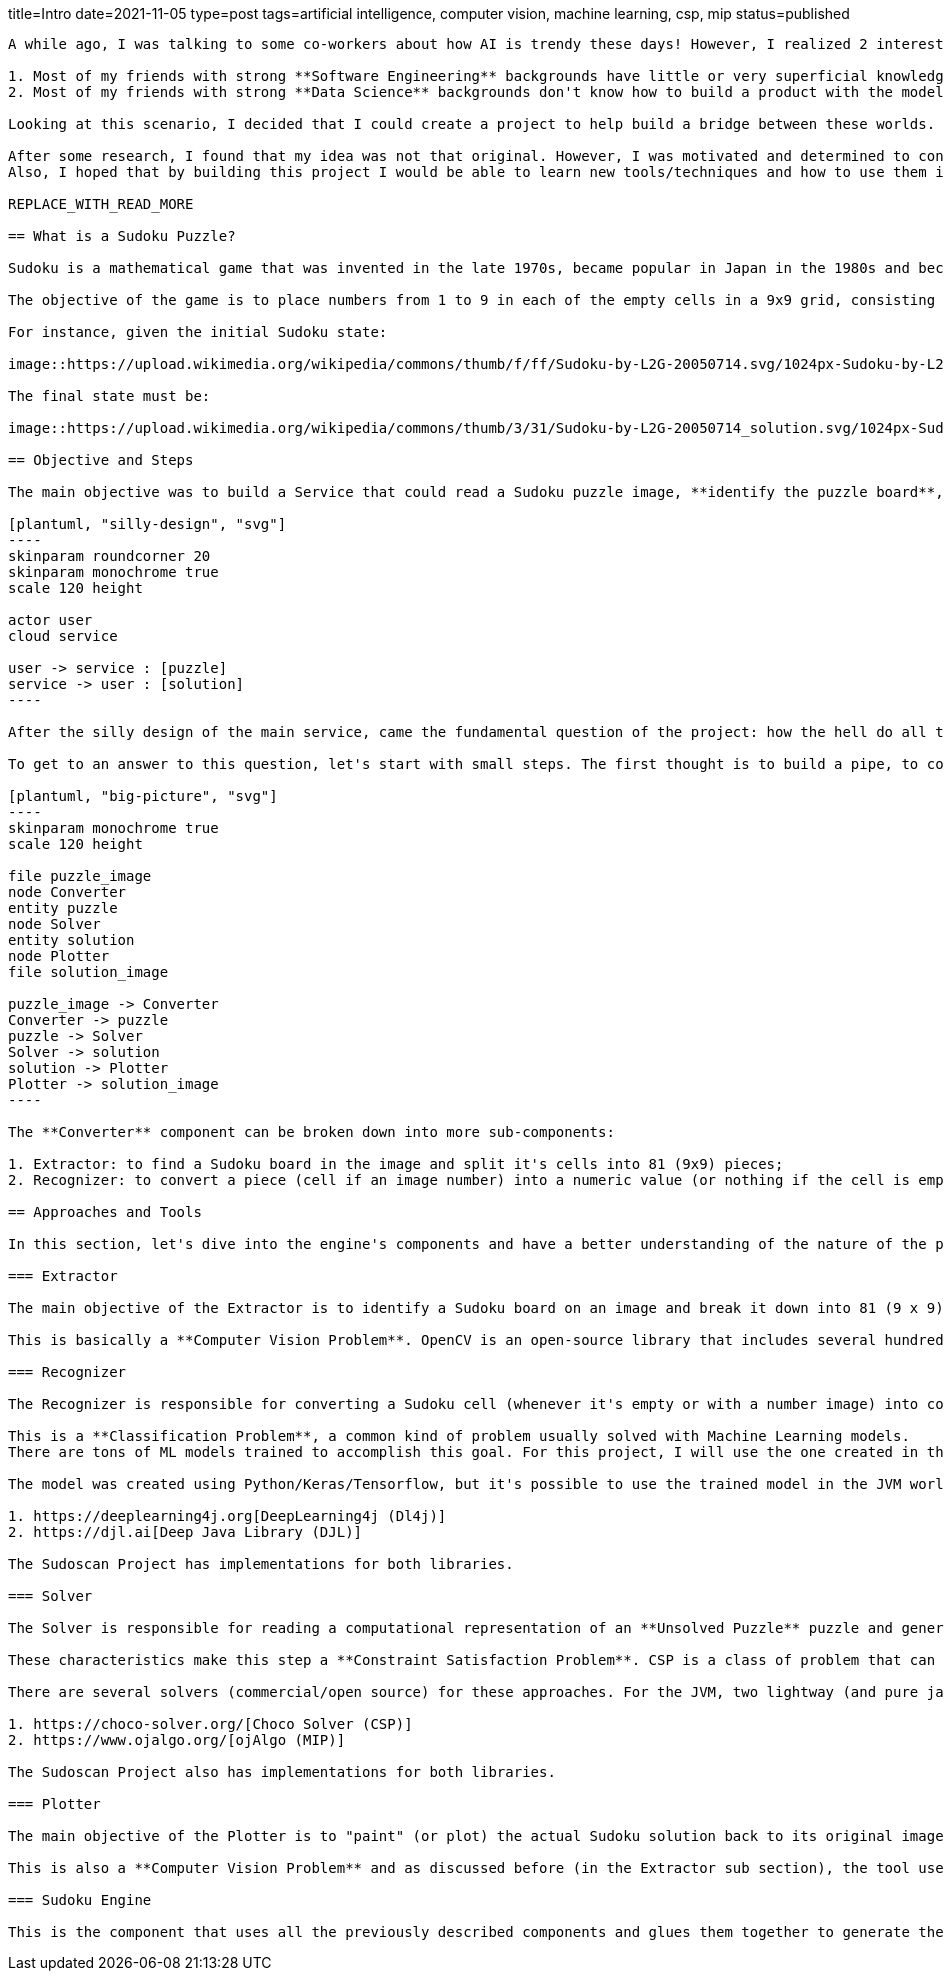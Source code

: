 title=Intro
date=2021-11-05
type=post
tags=artificial intelligence, computer vision, machine learning, csp, mip
status=published
---------

A while ago, I was talking to some co-workers about how AI is trendy these days! However, I realized 2 interesting facts:

1. Most of my friends with strong **Software Engineering** backgrounds have little or very superficial knowledge of AI/ML;
2. Most of my friends with strong **Data Science** backgrounds don't know how to build a product with the models they create.

Looking at this scenario, I decided that I could create a project to help build a bridge between these worlds. So, after seeing my girlfriend playing with some Sudoku puzzles, I realized this could be the perfect excuse for my plan.

After some research, I found that my idea was not that original. However, I was motivated and determined to continue with the project, but with my personal touch.
Also, I hoped that by building this project I would be able to learn new tools/techniques and how to use them in an environment I was already familiar with. I can say that some time after starting the project, my expectations were surpassed. I learned a lot of new things and hope to share some of the lessons I learned during this journey.

REPLACE_WITH_READ_MORE

== What is a Sudoku Puzzle?

Sudoku is a mathematical game that was invented in the late 1970s, became popular in Japan in the 1980s and became known internationally in 2005 when numerous newspapers began publishing it in their hobbies section.

The objective of the game is to place numbers from 1 to 9 in each of the empty cells in a 9x9 grid, consisting of 3x3 subgrades called regions. The puzzle contains some initial clues, which are numbers inserted into some cells, to allow an induction or deduction of numbers into empty cells. Each column, row, and region can only have a number from each of 1 through 9.

For instance, given the initial Sudoku state:

image::https://upload.wikimedia.org/wikipedia/commons/thumb/f/ff/Sudoku-by-L2G-20050714.svg/1024px-Sudoku-by-L2G-20050714.svg.png[Unsolved,300,align="center"]

The final state must be:

image::https://upload.wikimedia.org/wikipedia/commons/thumb/3/31/Sudoku-by-L2G-20050714_solution.svg/1024px-Sudoku-by-L2G-20050714_solution.svg.png[Solved,300,align="center"]

== Objective and Steps

The main objective was to build a Service that could read a Sudoku puzzle image, **identify the puzzle board**, **recognize the puzzle numbers**, **solve the puzzle**, **plot the result over the original image** and send the new image (with the solution) back to the user.

[plantuml, "silly-design", "svg"]
----
skinparam roundcorner 20
skinparam monochrome true
scale 120 height

actor user
cloud service

user -> service : [puzzle]
service -> user : [solution]
----

After the silly design of the main service, came the fundamental question of the project: how the hell do all the rest?

To get to an answer to this question, let's start with small steps. The first thought is to build a pipe, to convert the image into a puzzle representation (object), from this representation find a solution and covert the solution to a final image. The diagram below shows the big picture of this pipe. At this point, there are three main components acting on the process: **Converter**, **Solver** and **Plotter**.

[plantuml, "big-picture", "svg"]
----
skinparam monochrome true
scale 120 height

file puzzle_image
node Converter
entity puzzle
node Solver
entity solution
node Plotter
file solution_image

puzzle_image -> Converter
Converter -> puzzle
puzzle -> Solver
Solver -> solution
solution -> Plotter
Plotter -> solution_image
----

The **Converter** component can be broken down into more sub-components:

1. Extractor: to find a Sudoku board in the image and split it's cells into 81 (9x9) pieces;
2. Recognizer: to convert a piece (cell if an image number) into a numeric value (or nothing if the cell is empty).

== Approaches and Tools

In this section, let's dive into the engine's components and have a better understanding of the nature of the problem and what tools and techniques are more appropriate to handle each one. Due to my experience with JVM as a Web Developer, I decided to investigate the platform's AI/ML tools. Also, since the Kotlin language is becoming more popular, it will be used in the project.

=== Extractor

The main objective of the Extractor is to identify a Sudoku board on an image and break it down into 81 (9 x 9) images for every cell in this puzzle. To achieve this goal, the Extractor needs to detect the borders of a sudoku, change it's perspective to a frontal view, apply some filters to clean the image and crop the image into 81 different pieces.

This is basically a **Computer Vision Problem**. OpenCV is an open-source library that includes several hundreds of computer vision (CV) algorithms. It is essentially a C++ API, but there are some Java APIs that can use it's native interfaces. I found some different ports of OpenCv to Java, but the https://github.com/bytedeco/javacv[JavaCv] lib turned out to be a good option, especially for its ease of use with build tools (Gradle, Maven). Its ability to generate artifacts for each platform (Linux, Windows, and Macos) is particularly noteworthy.

=== Recognizer

The Recognizer is responsible for converting a Sudoku cell (whenever it's empty or with a number image) into computational numerical information. Since the Sudoku cells have a pre-defined range of possible numbers, the recognizer can use a model to classify an image into a number between 1-9.

This is a **Classification Problem**, a common kind of problem usually solved with Machine Learning models.
There are tons of ML models trained to accomplish this goal. For this project, I will use the one created in this https://www.kaggle.com/pintowar/sudoscan-number-recognizer[Kaggle Notebook].

The model was created using Python/Keras/Tensorflow, but it's possible to use the trained model in the JVM world. By the time this project was developed, there were two promising projects that could use (or even train) an existing model to be used by the JVM. They Are:

1. https://deeplearning4j.org[DeepLearning4j (Dl4j)]
2. https://djl.ai[Deep Java Library (DJL)]

The Sudoscan Project has implementations for both libraries.

=== Solver

The Solver is responsible for reading a computational representation of an **Unsolved Puzzle** puzzle and generating a computational representation of a **Solved Puzzle**. The puzzle consists of 81 (9 x 9) Digits (previously discovered by a Recognizer from a Sudoku cell). A Sudoku Puzzle contains a set of variables, a set of constraints and functions that maps each variable to a finite domain.

These characteristics make this step a **Constraint Satisfaction Problem**. CSP is a class of problem that can be solved with different tools. It can be solved with pure programming logic, but there are a set of different areas that can achieve the same objective using a declarative approach. Constraint Solvers (CS) are pieces of software that can model a CSP in a declarative way and then use a solver to find the expected solution. Another declarative approach (and more mathematical way) to solve this kind of problem is to model it as an Operations Research (OR) Problem, and use a Mixed Integer Programming (MIP) solver to find the optimal solution. A comparison between these two approaches can be found in this https://www.kaggle.com/pintowar/modeling-a-sudoku-solver-with-or-tools[Kaggle Notebook].

There are several solvers (commercial/open source) for these approaches. For the JVM, two lightway (and pure java) implementations are:

1. https://choco-solver.org/[Choco Solver (CSP)]
2. https://www.ojalgo.org/[ojAlgo (MIP)]

The Sudoscan Project also has implementations for both libraries.

=== Plotter

The main objective of the Plotter is to "paint" (or plot) the actual Sudoku solution back to its original image. It's a way to combine real world information (the Sudoku board image) with virtual generated data.

This is also a **Computer Vision Problem** and as discussed before (in the Extractor sub section), the tool used for this task is the https://github.com/bytedeco/javacv[JavaCv] lib.

=== Sudoku Engine

This is the component that uses all the previously described components and glues them together to generate the main component responsible for the full process.